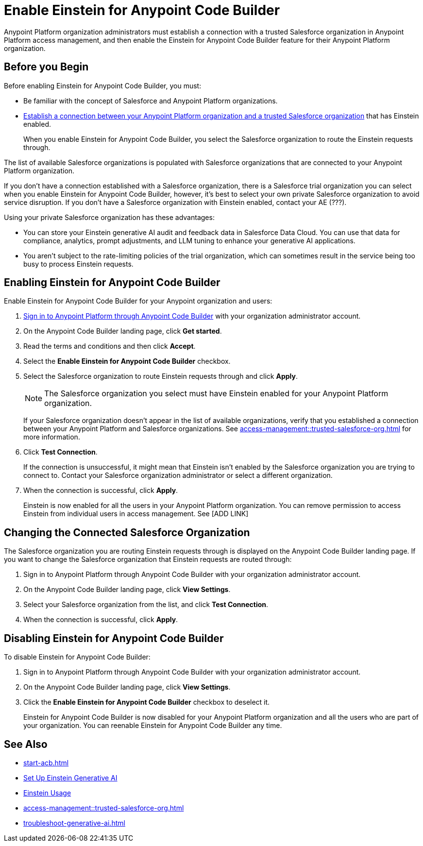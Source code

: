 = Enable Einstein for Anypoint Code Builder

Anypoint Platform organization administrators must establish a connection with a trusted Salesforce organization in Anypoint Platform access management, and then enable the Einstein for Anypoint Code Builder feature for their Anypoint Platform organization. 

== Before you Begin

Before enabling Einstein for Anypoint Code Builder, you must:

* Be familiar with the concept of Salesforce and Anypoint Platform organizations.  
* xref:access-management::trusted-salesforce-org.adoc[Establish a connection between your Anypoint Platform organization and a trusted Salesforce organization] that has Einstein enabled. 
+
When you enable Einstein for Anypoint Code Builder, you select the Salesforce organization to route the Einstein requests through.  

The list of available Salesforce organizations is populated with Salesforce organizations that are connected to your Anypoint Platform organization.

If you don't have a connection established with a Salesforce organization, there is a Salesforce trial organization you can select when you enable Einstein for Anypoint Code Builder, however, it's best to select your own private Salesforce organization to avoid service disruption. If you don't have a Salesforce organization with Einstein enabled, contact your AE (???).

Using your private Salesforce organization has these advantages:

* You can store your Einstein generative AI audit and feedback data in Salesforce Data Cloud. You can use that data for compliance, analytics, prompt adjustments, and LLM tuning to enhance your generative AI applications.
* You aren't subject to the rate-limiting policies of the trial organization, which can sometimes result in the service being too busy to process Einstein requests.

== Enabling Einstein for Anypoint Code Builder

Enable Einstein for Anypoint Code Builder for your Anypoint organization and users:

. xref:start-acb.adoc#login-ide[Sign in to Anypoint Platform through Anypoint Code Builder] with your organization administrator account.  
. On the Anypoint Code Builder landing page, click *Get started*.
. Read the terms and conditions and then click *Accept*.
. Select the *Enable Einstein for Anypoint Code Builder* checkbox.
. Select the Salesforce organization to route Einstein requests through and click *Apply*. 
+
NOTE: The Salesforce organization you select must have Einstein enabled for your Anypoint Platform organization. 
+
If your Salesforce organization doesn't appear in the list of available organizations, verify that you established a connection between your Anypoint Platform and Salesforce organizations. See xref:access-management::trusted-salesforce-org.adoc[] for more information.
. Click *Test Connection*.
+
If the connection is unsuccessful, it might mean that Einstein isn't enabled by the Salesforce organization you are trying to connect to. Contact your Salesforce organization administrator or select a different organization.
. When the connection is successful, click *Apply*. 
+
Einstein is now enabled for all the users in your Anypoint Platform organization. You can remove permission to access Einstein from individual users in access management. See [ADD LINK]

== Changing the Connected Salesforce Organization

The Salesforce organization you are routing Einstein requests through is displayed on the Anypoint Code Builder landing page. If you want to change the Salesforce organization that Einstein requests are routed through:

. Sign in to Anypoint Platform through Anypoint Code Builder with your organization administrator account. 
. On the Anypoint Code Builder landing page, click *View Settings*.
. Select your Salesforce organization from the list, and click *Test Connection*.
. When the connection is successful, click *Apply*.

== Disabling Einstein for Anypoint Code Builder

To disable Einstein for Anypoint Code Builder:

. Sign in to Anypoint Platform through Anypoint Code Builder with your organization administrator account.
. On the Anypoint Code Builder landing page, click *View Settings*.
. Click the *Enable Einstein for Anypoint Code Builder* checkbox to deselect it.
+
Einstein for Anypoint Code Builder is now disabled for your Anypoint Platform organization and all the users who are part of your organization. You can reenable Einstein for Anypoint Code Builder any time.

//QUESTION FOR REVIEWERS: If you disable Einstein and then later reenable it, is it reenabled for everyone again, or if you removed permissions from certain users, is that state saved? Do you have to go back and remove permissions from particular users again? 

== See Also
* xref:start-acb.adoc#login-ide[]
* https://help.salesforce.com/s/articleView?id=sf.generative_ai_enable.htm&type=5[Set Up Einstein Generative AI]
* https://help.salesforce.com/s/articleView?id=sf.generative_ai_usage.htm&type=5[Einstein Usage]
* xref:access-management::trusted-salesforce-org.adoc[]
* xref:troubleshoot-generative-ai.adoc[]
